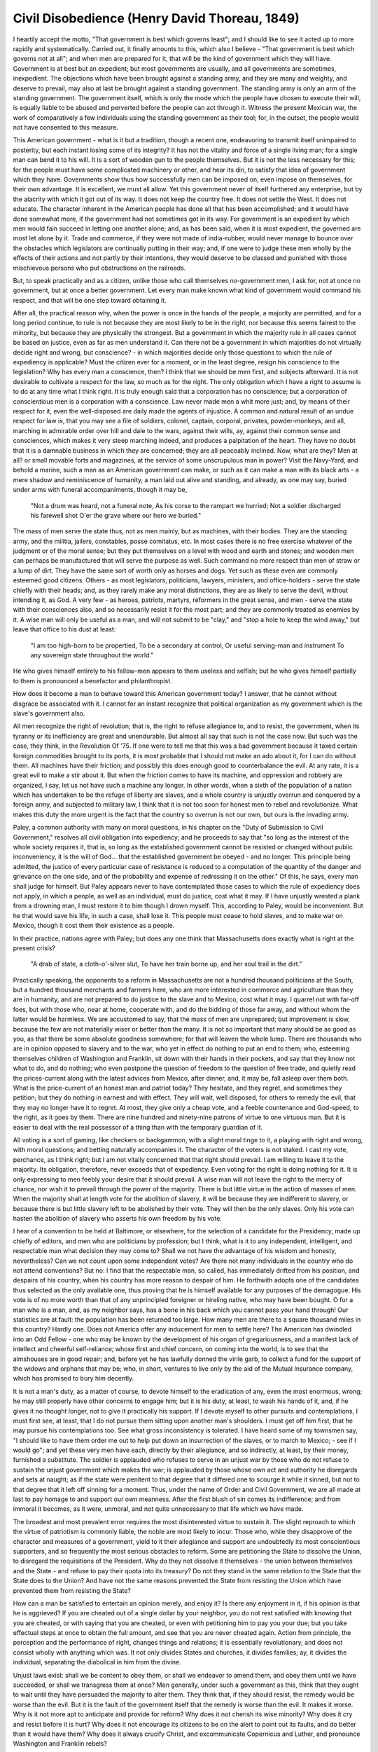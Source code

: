 ==============================================
Civil Disobedience (Henry David Thoreau, 1849)
==============================================


I heartily accept the motto, "That government is best which governs least"; and I should like to see it acted up to more rapidly and systematically. Carried out, it finally amounts to this, which also I believe - "That government is best which governs not at all"; and when men are prepared for it, that will be the kind of government which they will have. Government is at best but an expedient; but most governments are usually, and all governments are sometimes, inexpedient. The objections which have been brought against a standing army, and they are many and weighty, and deserve to prevail, may also at last be brought against a standing government. The standing army is only an arm of the standing government. The government itself, which is only the mode which the people have chosen to execute their will, is equally liable to be abused and perverted before the people can act through it. Witness the present Mexican war, the work of comparatively a few individuals using the standing government as their tool; for, in the outset, the people would not have consented to this measure.

This American government - what is it but a tradition, though a recent one, endeavoring to transmit itself unimpaired to posterity, but each instant losing some of its integrity? It has not the vitality and force of a single living man; for a single man can bend it to his will. It is a sort of wooden gun to the people themselves. But it is not the less necessary for this; for the people must have some complicated machinery or other, and hear its din, to satisfy that idea of government which they have. Governments show thus how successfully men can be imposed on, even impose on themselves, for their own advantage. It is excellent, we must all allow. Yet this government never of itself furthered any enterprise, but by the alacrity with which it got out of its way. It does not keep the country free. It does not settle the West. It does not educate. The character inherent in the American people has done all that has been accomplished; and it would have done somewhat more, if the government had not sometimes got in its way. For government is an expedient by which men would fain succeed in letting one another alone; and, as has been said, when it is most expedient, the governed are most let alone by it. Trade and commerce, if they were not made of india-rubber, would never manage to bounce over the obstacles which legislators are continually putting in their way; and, if one were to judge these men wholly by the effects of their actions and not partly by their intentions, they would deserve to be classed and punished with those mischievous persons who put obstructions on the railroads.

But, to speak practically and as a citizen, unlike those who call themselves no-government men, I ask for, not at once no government, but at once a better government. Let every man make known what kind of government would command his respect, and that will be one step toward obtaining it.

After all, the practical reason why, when the power is once in the hands of the people, a majority are permitted, and for a long period continue, to rule is not because they are most likely to be in the right, nor because this seems fairest to the minority, but because they are physically the strongest. But a government in which the majority rule in all cases cannot be based on justice, even as far as men understand it. Can there not be a government in which majorities do not virtually decide right and wrong, but conscience? - in which majorities decide only those questions to which the rule of expediency is applicable? Must the citizen ever for a moment, or in the least degree, resign his conscience to the legislation? Why has every man a conscience, then? I think that we should be men first, and subjects afterward. It is not desirable to cultivate a respect for the law, so much as for the right. The only obligation which I have a right to assume is to do at any time what I think right. It is truly enough said that a corporation has no conscience; but a corporation of conscientious men is a corporation with a conscience. Law never made men a whit more just; and, by means of their respect for it, even the well-disposed are daily made the agents of injustice. A common and natural result of an undue respect for law is, that you may see a file of soldiers, colonel, captain, corporal, privates, powder-monkeys, and all, marching in admirable order over hill and dale to the wars, against their wills, ay, against their common sense and consciences, which makes it very steep marching indeed, and produces a palpitation of the heart. They have no doubt that it is a damnable business in which they are concerned; they are all peaceably inclined. Now, what are they? Men at all? or small movable forts and magazines, at the service of some unscrupulous man in power? Visit the Navy-Yard, and behold a marine, such a man as an American government can make, or such as it can make a man with its black arts - a mere shadow and reminiscence of humanity, a man laid out alive and standing, and already, as one may say, buried under arms with funeral accompaniments, though it may be,

    "Not a drum was heard, not a funeral note,
    As his corse to the rampart we hurried;
    Not a soldier discharged his farewell shot
    O'er the grave where our hero we buried."

The mass of men serve the state thus, not as men mainly, but as machines, with their bodies. They are the standing army, and the militia, jailers, constables, posse comitatus, etc. In most cases there is no free exercise whatever of the judgment or of the moral sense; but they put themselves on a level with wood and earth and stones; and wooden men can perhaps be manufactured that will serve the purpose as well. Such command no more respect than men of straw or a lump of dirt. They have the same sort of worth only as horses and dogs. Yet such as these even are commonly esteemed good citizens. Others - as most legislators, politicians, lawyers, ministers, and office-holders - serve the state chiefly with their heads; and, as they rarely make any moral distinctions, they are as likely to serve the devil, without intending it, as God. A very few - as heroes, patriots, martyrs, reformers in the great sense, and men - serve the state with their consciences also, and so necessarily resist it for the most part; and they are commonly treated as enemies by it. A wise man will only be useful as a man, and will not submit to be "clay," and "stop a hole to keep the wind away," but leave that office to his dust at least:

    "I am too high-born to be propertied,
    To be a secondary at control,
    Or useful serving-man and instrument
    To any sovereign state throughout the world."

He who gives himself entirely to his fellow-men appears to them useless and selfish; but he who gives himself partially to them is pronounced a benefactor and philanthropist.

How does it become a man to behave toward this American government today? I answer, that he cannot without disgrace be associated with it. I cannot for an instant recognize that political organization as my government which is the slave's government also.

All men recognize the right of revolution; that is, the right to refuse allegiance to, and to resist, the government, when its tyranny or its inefficiency are great and unendurable. But almost all say that such is not the case now. But such was the case, they think, in the Revolution Of '75. If one were to tell me that this was a bad government because it taxed certain foreign commodities brought to its ports, it is most probable that I should not make an ado about it, for I can do without them. All machines have their friction; and possibly this does enough good to counterbalance the evil. At any rate, it is a great evil to make a stir about it. But when the friction comes to have its machine, and oppression and robbery are organized, I say, let us not have such a machine any longer. In other words, when a sixth of the population of a nation which has undertaken to be the refuge of liberty are slaves, and a whole country is unjustly overrun and conquered by a foreign army, and subjected to military law, I think that it is not too soon for honest men to rebel and revolutionize. What makes this duty the more urgent is the fact that the country so overrun is not our own, but ours is the invading army.

Paley, a common authority with many on moral questions, in his chapter on the "Duty of Submission to Civil Government," resolves all civil obligation into expediency; and he proceeds to say that "so long as the interest of the whole society requires it, that is, so long as the established government cannot be resisted or changed without public inconveniency, it is the will of God... that the established government be obeyed - and no longer. This principle being admitted, the justice of every particular case of resistance is reduced to a computation of the quantity of the danger and grievance on the one side, and of the probability and expense of redressing it on the other." Of this, he says, every man shall judge for himself. But Paley appears never to have contemplated those cases to which the rule of expediency does not apply, in which a people, as well as an individual, must do justice, cost what it may. If I have unjustly wrested a plank from a drowning man, I must restore it to him though I drown myself. This, according to Paley, would be inconvenient. But he that would save his life, in such a case, shall lose it. This people must cease to hold slaves, and to make war on Mexico, though it cost them their existence as a people.

In their practice, nations agree with Paley; but does any one think that Massachusetts does exactly what is right at the present crisis?

    "A drab of state, a cloth-o'-silver slut,
    To have her train borne up, and her soul trail in the dirt."

Practically speaking, the opponents to a reform in Massachusetts are not a hundred thousand politicians at the South, but a hundred thousand merchants and farmers here, who are more interested in commerce and agriculture than they are in humanity, and are not prepared to do justice to the slave and to Mexico, cost what it may. I quarrel not with far-off foes, but with those who, near at home, cooperate with, and do the bidding of those far away, and without whom the latter would be harmless. We are accustomed to say, that the mass of men are unprepared; but improvement is slow, because the few are not materially wiser or better than the many. It is not so important that many should be as good as you, as that there be some absolute goodness somewhere; for that will leaven the whole lump. There are thousands who are in opinion opposed to slavery and to the war, who yet in effect do nothing to put an end to them; who, esteeming themselves children of Washington and Franklin, sit down with their hands in their pockets, and say that they know not what to do, and do nothing; who even postpone the question of freedom to the question of free trade, and quietly read the prices-current along with the latest advices from Mexico, after dinner, and, it may be, fall asleep over them both. What is the price-current of an honest man and patriot today? They hesitate, and they regret, and sometimes they petition; but they do nothing in earnest and with effect. They will wait, well disposed, for others to remedy the evil, that they may no longer have it to regret. At most, they give only a cheap vote, and a feeble countenance and God-speed, to the right, as it goes by them. There are nine hundred and ninety-nine patrons of virtue to one virtuous man. But it is easier to deal with the real possessor of a thing than with the temporary guardian of it.

All voting is a sort of gaming, like checkers or backgammon, with a slight moral tinge to it, a playing with right and wrong, with moral questions; and betting naturally accompanies it. The character of the voters is not staked. I cast my vote, perchance, as I think right; but I am not vitally concerned that that right should prevail. I am willing to leave it to the majority. Its obligation, therefore, never exceeds that of expediency. Even voting for the right is doing nothing for it. It is only expressing to men feebly your desire that it should prevail. A wise man will not leave the right to the mercy of chance, nor wish it to prevail through the power of the majority. There is but little virtue in the action of masses of men. When the majority shall at length vote for the abolition of slavery, it will be because they are indifferent to slavery, or because there is but little slavery left to be abolished by their vote. They will then be the only slaves. Only his vote can hasten the abolition of slavery who asserts his own freedom by his vote.

I hear of a convention to be held at Baltimore, or elsewhere, for the selection of a candidate for the Presidency, made up chiefly of editors, and men who are politicians by profession; but I think, what is it to any independent, intelligent, and respectable man what decision they may come to? Shall we not have the advantage of his wisdom and honesty, nevertheless? Can we not count upon some independent votes? Are there not many individuals in the country who do not attend conventions? But no: I find that the respectable man, so called, has immediately drifted from his position, and despairs of his country, when his country has more reason to despair of him. He forthwith adopts one of the candidates thus selected as the only available one, thus proving that he is himself available for any purposes of the demagogue. His vote is of no more worth than that of any unprincipled foreigner or hireling native, who may have been bought. O for a man who is a man, and, as my neighbor says, has a bone in his back which you cannot pass your hand through! Our statistics are at fault: the population has been returned too large. How many men are there to a square thousand miles in this country? Hardly one. Does not America offer any inducement for men to settle here? The American has dwindled into an Odd Fellow - one who may be known by the development of his organ of gregariousness, and a manifest lack of intellect and cheerful self-reliance; whose first and chief concern, on coming into the world, is to see that the almshouses are in good repair; and, before yet he has lawfully donned the virile garb, to collect a fund for the support of the widows and orphans that may be; who, in short, ventures to live only by the aid of the Mutual Insurance company, which has promised to bury him decently.

It is not a man's duty, as a matter of course, to devote himself to the eradication of any, even the most enormous, wrong; he may still properly have other concerns to engage him; but it is his duty, at least, to wash his hands of it, and, if he gives it no thought longer, not to give it practically his support. If I devote myself to other pursuits and contemplations, I must first see, at least, that I do not pursue them sitting upon another man's shoulders. I must get off him first, that he may pursue his contemplations too. See what gross inconsistency is tolerated. I have heard some of my townsmen say, "I should like to have them order me out to help put down an insurrection of the slaves, or to march to Mexico; - see if I would go"; and yet these very men have each, directly by their allegiance, and so indirectly, at least, by their money, furnished a substitute. The soldier is applauded who refuses to serve in an unjust war by those who do not refuse to sustain the unjust government which makes the war; is applauded by those whose own act and authority he disregards and sets at naught; as if the state were penitent to that degree that it differed one to scourge it while it sinned, but not to that degree that it left off sinning for a moment. Thus, under the name of Order and Civil Government, we are all made at last to pay homage to and support our own meanness. After the first blush of sin comes its indifference; and from immoral it becomes, as it were, unmoral, and not quite unnecessary to that life which we have made.

The broadest and most prevalent error requires the most disinterested virtue to sustain it. The slight reproach to which the virtue of patriotism is commonly liable, the noble are most likely to incur. Those who, while they disapprove of the character and measures of a government, yield to it their allegiance and support are undoubtedly its most conscientious supporters, and so frequently the most serious obstacles to reform. Some are petitioning the State to dissolve the Union, to disregard the requisitions of the President. Why do they not dissolve it themselves - the union between themselves and the State - and refuse to pay their quota into its treasury? Do not they stand in the same relation to the State that the State does to the Union? And have not the same reasons prevented the State from resisting the Union which have prevented them from resisting the State?

How can a man be satisfied to entertain an opinion merely, and enjoy it? Is there any enjoyment in it, if his opinion is that he is aggrieved? If you are cheated out of a single dollar by your neighbor, you do not rest satisfied with knowing that you are cheated, or with saying that you are cheated, or even with petitioning him to pay you your due; but you take effectual steps at once to obtain the full amount, and see that you are never cheated again. Action from principle, the perception and the performance of right, changes things and relations; it is essentially revolutionary, and does not consist wholly with anything which was. It not only divides States and churches, it divides families; ay, it divides the individual, separating the diabolical in him from the divine.

Unjust laws exist: shall we be content to obey them, or shall we endeavor to amend them, and obey them until we have succeeded, or shall we transgress them at once? Men generally, under such a government as this, think that they ought to wait until they have persuaded the majority to alter them. They think that, if they should resist, the remedy would be worse than the evil. But it is the fault of the government itself that the remedy is worse than the evil. It makes it worse. Why is it not more apt to anticipate and provide for reform? Why does it not cherish its wise minority? Why does it cry and resist before it is hurt? Why does it not encourage its citizens to be on the alert to point out its faults, and do better than it would have them? Why does it always crucify Christ, and excommunicate Copernicus and Luther, and pronounce Washington and Franklin rebels?

One would think, that a deliberate and practical denial of its authority was the only offence never contemplated by government; else, why has it not assigned its definite, its suitable and proportionate, penalty? If a man who has no property refuses but once to earn nine shillings for the State, he is put in prison for a period unlimited by any law that I know, and determined only by the discretion of those who placed him there; but if he should steal ninety times nine shillings from the State, he is soon permitted to go at large again.

If the injustice is part of the necessary friction of the machine of government, let it go, let it go: perchance it will wear smooth - certainly the machine will wear out. If the injustice has a spring, or a pulley, or a rope, or a crank, exclusively for itself, then perhaps you may consider whether the remedy will not be worse than the evil; but if it is of such a nature that it requires you to be the agent of injustice to another, then, I say, break the law. Let your life be a counter-friction to stop the machine. What I have to do is to see, at any rate, that I do not lend myself to the wrong which I condemn.

As for adopting the ways which the State has provided for remedying the evil, I know not of such ways. They take too much time, and a man's life will be gone. I have other affairs to attend to. I came into this world, not chiefly to make this a good place to live in, but to live in it, be it good or bad. A man has not everything to do, but something; and because he cannot do everything, it is not necessary that he should do something wrong. It is not my business to be petitioning the Governor or the Legislature any more than it is theirs to petition me; and if they should not bear my petition, what should I do then? But in this case the State has provided no way: its very Constitution is the evil. This may seem to be harsh and stubborn and unconciliatory; but it is to treat with the utmost kindness and consideration the only spirit that can appreciate or deserves it. So is an change for the better, like birth and death, which convulse the body.

I do not hesitate to say, that those who call themselves Abolitionists should at once effectually withdraw their support, both in person and property, from the government of Massachusetts, and not wait till they constitute a majority of one, before they suffer the right to prevail through them. I think that it is enough if they have God on their side, without waiting for that other one. Moreover, any man more right than his neighbors constitutes a majority of one already.

I meet this American government, or its representative, the State government, directly, and face to face, once a year - no more - in the person of its tax-gatherer; this is the only mode in which a man situated as I am necessarily meets it; and it then says distinctly, Recognize me; and the simplest, the most effectual, and, in the present posture of affairs, the indispensablest mode of treating with it on this head, of expressing your little satisfaction with and love for it, is to deny it then. My civil neighbor, the tax-gatherer, is the very man I have to deal with - for it is, after all, with men and not with parchment that I quarrel - and he has voluntarily chosen to be an agent of the government. How shall he ever know well what he is and does as an officer of the government, or as a man, until he is obliged to consider whether he shall treat me, his neighbor, for whom he has respect, as a neighbor and well-disposed man, or as a maniac and disturber of the peace, and see if he can get over this obstruction to his neighborliness without a ruder and more impetuous thought or speech corresponding with his action. I know this well, that if one thousand, if one hundred, if ten men whom I could name - if ten honest men only - ay, if one HONEST man, in this State of Massachusetts, ceasing to hold slaves, were actually to withdraw from this copartnership, and be locked up in the county jail therefor, it would be the abolition of slavery in America. For it matters not how small the beginning may seem to be: what is once well done is done forever. But we love better to talk about it: that we say is our mission, Reform keeps many scores of newspapers in its service, but not one man. If my esteemed neighbor, the State's ambassador, who will devote his days to the settlement of the question of human rights in the Council Chamber, instead of being threatened with the prisons of Carolina, were to sit down the prisoner of Massachusetts, that State which is so anxious to foist the sin of slavery upon her sister - though at present she can discover only an act of inhospitality to be the ground of a quarrel with her - the Legislature would not wholly waive the subject the following winter.

Under a government which imprisons any unjustly, the true place for a just man is also a prison. The proper place today, the only place which Massachusetts has provided for her freer and less desponding spirits, is in her prisons, to be put out and locked out of the State by her own act, as they have already put themselves out by their principles. It is there that the fugitive slave, and the Mexican prisoner on parole, and the Indian come to plead the wrongs of his race should find them; on that separate, but more free and honorable, ground, where the State places those who are not with her, but against her - the only house in a slave State in which a free man can abide with honor. If any think that their influence would be lost there, and their voices no longer afflict the ear of the State, that they would not be as an enemy within its walls, they do not know by how much truth is stronger than error, nor how much more eloquently and effectively he can combat injustice who has experienced a little in his own person. Cast your whole vote, not a strip of paper merely, but your whole influence. A minority is powerless while it conforms to the majority; it is not even a minority then; but it is irresistible when it clogs by its whole weight. If the alternative is to keep all just men in prison, or give up war and slavery, the State will not hesitate which to choose. If a thousand men were not to pay their tax-bills this year, that would not be a violent and bloody measure, as it would be to pay them, and enable the State to commit violence and shed innocent blood. This is, in fact, the definition of a peaceable revolution, if any such is possible. If the tax-gatherer, or any other public officer, asks me, as one has done, "But what shall I do?" my answer is, "If you really wish to do anything, resign your office." When the subject has refused allegiance, and the officer has resigned his office, then the revolution is accomplished. But even suppose blood should flow. Is there not a sort of blood shed when the conscience is wounded? Through this wound a man's real manhood and immortality flow out, and he bleeds to an everlasting death. I see this blood flowing now.

I have contemplated the imprisonment of the offender, rather than the seizure of his goods - though both will serve the same purpose - because they who assert the purest right, and consequently are most dangerous to a corrupt State, commonly have not spent much time in accumulating property. To such the State renders comparatively small service, and a slight tax is wont to appear exorbitant, particularly if they are obliged to earn it by special labor with their hands. If there were one who lived wholly without the use of money, the State itself would hesitate to demand it of him. But the rich man - not to make any invidious comparison - is always sold to the institution which makes him rich. Absolutely speaking, the more money, the less virtue; for money comes between a man and his objects, and obtains them for him; and it was certainly no great virtue to obtain it. It puts to rest many questions which he would otherwise be taxed to answer; while the only new question which it puts is the hard but superfluous one, how to spend it. Thus his moral ground is taken from under his feet. The opportunities of living are diminished in proportion as what are called the "means" are increased. The best thing a man can do for his culture when he is rich is to endeavor to carry out those schemes which he entertained when he was poor. Christ answered the Herodians according to their condition. "Show me the tribute-money," said he; - and one took a penny out of his pocket; - if you use money which has the image of Caesar on it, and which he has made current and valuable, that is, if you are men of the State, and gladly enjoy the advantages of Caesar's government, then pay him back some of his own when he demands it. "Render therefore to Caesar that which is Caesar's, and to God those things which are God's" - leaving them no wiser than before as to which was which; for they did not wish to know.

When I converse with the freest of my neighbors, I perceive that, whatever they may say about the magnitude and seriousness of the question, and their regard for the public tranquillity, the long and the short of the matter is, that they cannot spare the protection of the existing government, and they dread the consequences to their property and families of disobedience to it. For my own part, I should not like to think that I ever rely on the protection of the State. But, if I deny the authority of the State when it presents its tax-bill, it will soon take and waste all my property, and so harass me and my children without end. This is hard. This makes it impossible for a man to live honestly, and at the same time comfortably, in outward respects. It will not be worth the while to accumulate property; that would be sure to go again. You must hire or squat somewhere, and raise but a small crop, and eat that soon. You must live within yourself, and depend upon yourself always tucked up and ready for a start, and not have many affairs. A man may grow rich in Turkey even, if he will be in all respects a good subject of the Turkish government. Confucius said: "If a state is governed by the principles of reason, poverty and misery are subjects of shame; if a state is not governed by the principles of reason, riches and honors are the subjects of shame." No: until I want the protection of Massachusetts to be extended to me in some distant Southern port, where my liberty is endangered, or until I am bent solely on building up an estate at home by peaceful enterprise, I can afford to refuse allegiance to Massachusetts, and her right to my property and life. It costs me less in every sense to incur the penalty of disobedience to the State than it would to obey. I should feel as if I were worth less in that case.

Some years ago, the State met me in behalf of the Church, and commanded me to pay a certain sum toward the support of a clergyman whose preaching my father attended, but never I myself. "Pay," it said, "or be locked up in the jail." I declined to pay. But, unfortunately, another man saw fit to pay it. I did not see why the schoolmaster should be taxed to support the priest, and not the priest the schoolmaster; for I was not the State's schoolmaster, but I supported myself by voluntary subscription. I did not see why the lyceum should not present its tax-bill, and have the State to back its demand, as well as the Church. However, at the request of the selectmen, I condescended to make some such statement as this in writing: - "Know all men by these presents, that I, Henry Thoreau, do not wish to be regarded as a member of any incorporated society which I have not joined." This I gave to the town clerk; and he has it. The State, having thus learned that I did not wish to be regarded as a member of that church, has never made a like demand on me since; though it said that it must adhere to its original presumption that time. If I had known how to name them, I should then have signed off in detail from all the societies which I never signed on to; but I did not know where to find a complete list.

I have paid no poll-tax for six years. I was put into a jail once on this account, for one night; and, as I stood considering the walls of solid stone, two or three feet thick, the door of wood and iron, a foot thick, and the iron grating which strained the light, I could not help being struck with the foolishness of that institution which treated me as if I were mere flesh and blood and bones, to be locked up. I wondered that it should have concluded at length that this was the best use it could put me to, and had never thought to avail itself of my services in some way. I saw that, if there was a wall of stone between me and my townsmen, there was a still more difficult one to climb or break through before they could get to be as free as I was. I did not for a moment feel confined, and the walls seemed a great waste of stone and mortar. I felt as if I alone of all my townsmen had paid my tax. They plainly did not know how to treat me, but behaved like persons who are underbred. In every threat and in every compliment there was a blunder; for they thought that my chief desire was to stand the other side of that stone wall. I could not but smile to see how industriously they locked the door on my meditations, which followed them out again without let or hindrance, and they were really all that was dangerous. As they could not reach me, they had resolved to punish my body; just as boys, if they cannot come at some person against whom they have a spite, will abuse his dog. I saw that the State was half-witted, that it was timid as a lone woman with her silver spoons, and that it did not know its friends from its foes, and I lost all my remaining respect for it, and pitied it.

Thus the State never intentionally confronts a man's sense, intellectual or moral, but only his body, his senses. It is not armed with superior wit or honesty, but with superior physical strength. I was not born to be forced. I will breathe after my own fashion. Let us see who is the strongest. What force has a multitude? They only can force me who obey a higher law than I. They force me to become like themselves. I do not hear of men being forced to have this way or that by masses of men. What sort of life were that to live? When I meet a government which says to me, "Your money or your life," why should I be in haste to give it my money? It may be in a great strait, and not know what to do: I cannot help that. It must help itself; do as I do. It is not worth the while to snivel about it. I am not responsible for the successful working of the machinery of society. I am not the son of the engineer. I perceive that, when an acorn and a chestnut fall side by side, the one does not remain inert to make way for the other, but both obey their own laws, and spring and grow and flourish as best they can, till one, perchance, overshadows and destroys the other. If a plant cannot live according to its nature, it dies; and so a man.

The night in prison was novel and interesting enough. The prisoners in their shirt-sleeves were enjoying a chat and the evening air in the doorway, when I entered. But the jailer said, "Come, boys, it is time to lock up"; and so they dispersed, and I heard the sound of their steps returning into the hollow apartments. My room-mate was introduced to me by the jailer as "a first-rate fellow and a clever man." When the door was locked, he showed me where to hang my hat, and how he managed matters there. The rooms were whitewashed once a month; and this one, at least, was the whitest, most simply furnished, and probably the neatest apartment in the town. He naturally wanted to know where I came from, and what brought me there; and, when I had told him, I asked him in my turn how he came there, presuming him to be an honest man, of course; and, as the world goes, I believe he was. "Why," said he, "they accuse me of burning a barn; but I never did it." As near as I could discover, he had probably gone to bed in a barn when drunk, and smoked his pipe there; and so a barn was burnt. He had the reputation of being a clever man, had been there some three months waiting for his trial to come on, and would have to wait as much longer; but he was quite domesticated and contented, since he got his board for nothing, and thought that he was well treated.

He occupied one window, and I the other; and I saw that if one stayed there long, his principal business would be to look out the window. I had soon read all the tracts that were left there, and examined where former prisoners had broken out, and where a grate had been sawed off, and heard the history of the various occupants of that room; for I found that even here there was a history and a gossip which never circulated beyond the walls of the jail. Probably this is the only house in the town where verses are composed, which are afterward printed in a circular form, but not published. I was shown quite a long list of verses which were composed by some young men who had been detected in an attempt to escape, who avenged themselves by singing them.

I pumped my fellow-prisoner as dry as I could, for fear I should never see him again; but at length he showed me which was my bed, and left me to blow out the lamp.

It was like travelling into a far country, such as I had never expected to behold, to lie there for one night. It seemed to me that I never had heard the town clock strike before, nor the evening sounds of the village; for we slept with the windows open, which were inside the grating. It was to see my native village in the light of the Middle Ages, and our Concord was turned into a Rhine stream, and visions of knights and castles passed before me. They were the voices of old burghers that I heard in the streets. I was an involuntary spectator and auditor of whatever was done and said in the kitchen of the adjacent village inn - a wholly new and rare experience to me. It was a closer view of my native town. I was fairly inside of it. I never had seen its institutions before. This is one of its peculiar institutions; for it is a shire town. I began to comprehend what its inhabitants were about.

In the morning, our breakfasts were put through the hole in the door, in small oblong-square tin pans, made to fit, and holding a pint of chocolate, with brown bread, and an iron spoon. When they called for the vessels again, I was green enough to return what bread I had left; but my comrade seized it, and said that I should lay that up for lunch or dinner. Soon after he was let out to work at haying in a neighboring field, whither he went every day, and would not be back till noon; so he bade me good-day, saying that he doubted if he should see me again.

When I came out of prison - for some one interfered, and paid that tax - I did not perceive that great changes had taken place on the common, such as he observed who went in a youth and emerged a tottering and gray-headed man; and yet a change had to my eyes come over the scene - the town, and State, and country - greater than any that mere time could effect. I saw yet more distinctly the State in which I lived. I saw to what extent the people among whom I lived could be trusted as good neighbors and friends; that their friendship was for summer weather only; that they did not greatly propose to do right; that they were a distinct race from me by their prejudices and superstitions, as the Chinamen and Malays are; that in their sacrifices to humanity they ran no risks, not even to their property; that after all they were not so noble but they treated the thief as he had treated them, and hoped, by a certain outward observance and a few prayers, and by walking in a particular straight though useless path from time to time, to save their souls. This may be to judge my neighbors harshly; for I believe that many of them are not aware that they have such an institution as the jail in their village.

It was formerly the custom in our village, when a poor debtor came out of jail, for his acquaintances to salute him, looking through their fingers, which were crossed to represent the grating of a jail window, "How do ye do?" My neighbors did not thus salute me, but first looked at me, and then at one another, as if I had returned from a long journey. I was put into jail as I was going to the shoemaker's to get a shoe which was mended. When I was let out the next morning, I proceeded to finish my errand, and, having put on my mended shoe, joined a huckleberry party, who were impatient to put themselves under my conduct; and in half an hour - for the horse was soon tackled - was in the midst of a huckleberry field, on one of our highest hills, two miles off, and then the State was nowhere to be seen.

This is the whole history of "My Prisons."

I have never declined paying the highway tax, because I am as desirous of being a good neighbor as I am of being a bad subject; and as for supporting schools, I am doing my part to educate my fellow-countrymen now. It is for no particular item in the tax-bill that I refuse to pay it. I simply wish to refuse allegiance to the State, to withdraw and stand aloof from it effectually. I do not care to trace the course of my dollar, if I could, till it buys a man or a musket to shoot one with - the dollar is innocent - but I am concerned to trace the effects of my allegiance. In fact, I quietly declare war with the State, after my fashion, though I will still make what use and get what advantage of her I can, as is usual in such cases.

If others pay the tax which is demanded of me, from a sympathy with the State, they do but what they have already done in their own case, or rather they abet injustice to a greater extent than the State requires. If they pay the tax from a mistaken interest in the individual taxed, to save his property, or prevent his going to jail, it is because they have not considered wisely how far they let their private feelings interfere with the public good.

This, then, is my position at present. But one cannot be too much on his guard in such a case, lest his action be biased by obstinacy or an undue regard for the opinions of men. Let him see that he does only what belongs to himself and to the hour.

I think sometimes, Why, this people mean well, they are only ignorant; they would do better if they knew how: why give your neighbors this pain to treat you as they are not inclined to? But I think again, This is no reason why I should do as they do, or permit others to suffer much greater pain of a different kind. Again, I sometimes say to myself, When many millions of men, without heat, without ill will, without personal feeling of any kind, demand of you a few shillings only, without the possibility, such is their constitution, of retracting or altering their present demand, and without the possibility, on your side, of appeal to any other millions, why expose yourself to this overwhelming brute force? You do not resist cold and hunger, the winds and the waves, thus obstinately; you quietly submit to a thousand similar necessities. You do not put your head into the fire. But just in proportion as I regard this as not wholly a brute force, but partly a human force, and consider that I have relations to those millions as to so many millions of men, and not of mere brute or inanimate things, I see that appeal is possible, first and instantaneously, from them to the Maker of them, and, secondly, from them to themselves. But if I put my head deliberately into the fire, there is no appeal to fire or to the Maker of fire, and I have only myself to blame. If I could convince myself that I have any right to be satisfied with men as they are, and to treat them accordingly, and not according, in some respects, to my requisitions and expectations of what they and I ought to be, then, like a good Mussulman and fatalist, I should endeavor to be satisfied with things as they are, and say it is the will of God. And, above all, there is this difference between resisting this and a purely brute or natural force, that I can resist this with some effect; but I cannot expect, like Orpheus, to change the nature of the rocks and trees and beasts.

I do not wish to quarrel with any man or nation. I do not wish to split hairs, to make fine distinctions, or set myself up as better than my neighbors. I seek rather, I may say, even an excuse for conforming to the laws of the land. I am but too ready to conform to them. Indeed, I have reason to suspect myself on this head; and each year, as the tax-gatherer comes round, I find myself disposed to review the acts and position of the general and State governments, and the spirit of the people, to discover a pretext for conformity.

    "We must affect our country as our parents,
    And if at any time we alienate
    Our love or industry from doing it honor,
    We must respect effects and teach the soul
    Matter of conscience and religion,
    And not desire of rule or benefit."

I believe that the State will soon be able to take all my work of this sort out of my hands, and then I shall be no better a patriot than my fellow-countrymen. Seen from a lower point of view, the Constitution, with all its faults, is very good; the law and the courts are very respectable; even this State and this American government are, in many respects, very admirable, and rare things, to be thankful for, such as a great many have described them; but seen from a point of view a little higher, they are what I have described them; seen from a higher still, and the highest, who shall say what they are, or that they are worth looking at or thinking of at all?

However, the government does not concern me much, and I shall bestow the fewest possible thoughts on it. It is not many moments that I live under a government, even in this world. If a man is thought-free, fancy-free, imagination-free, that which is not never for a long time appearing to be to him, unwise rulers or reformers cannot fatally interrupt him.

I know that most men think differently from myself; but those whose lives are by profession devoted to the study of these or kindred subjects content me as little as any. Statesmen and legislators, standing so completely within the institution, never distinctly and nakedly behold it. They speak of moving society, but have no resting-place without it. They may be men of a certain experience and discrimination, and have no doubt invented ingenious and even useful systems, for which we sincerely thank them; but all their wit and usefulness lie within certain not very wide limits. They are wont to forget that the world is not governed by policy and expediency. Webster never goes behind government, and so cannot speak with authority about it. His words are wisdom to those legislators who contemplate no essential reform in the existing government; but for thinkers, and those who legislate for all time, he never once glances at the subject. I know of those whose serene and wise speculations on this theme would soon reveal the limits of his mind's range and hospitality. Yet, compared with the cheap professions of most reformers, and the still cheaper wisdom and eloquence of politicians in general, his are almost the only sensible and valuable words, and we thank Heaven for him. Comparatively, he is always strong, original, and, above all, practical. Still, his quality is not wisdom, but prudence. The lawyer's truth is not Truth, but consistency or a consistent expediency. Truth is always in harmony with herself, and is not concerned chiefly to reveal the justice that may consist with wrong-doing. He well deserves to be called, as he has been called, the Defender of the Constitution. There are really no blows to be given by him but defensive ones. He is not a leader, but a follower. His leaders are the men of '87 - "I have never made an effort," he says, "and never propose to make an effort; I have never countenanced an effort, and never mean to countenance an effort, to disturb the arrangement as originally made, by which the various States came into the Union." Still thinking of the sanction which the Constitution gives to slavery, he says, "Because it was a part of the original compact - let it stand." Notwithstanding his special acuteness and ability, he is unable to take a fact out of its merely political relations, and behold it as it lies absolutely to be disposed of by the intellect - what, for instance, it behooves a man to do here in America today with regard to slavery - but ventures, or is driven, to make some such desperate answer as the following, while professing to speak absolutely, and as a private man - from which what new and singular code of social duties might be inferred? "The manner," says he, "in which the governments of those States where slavery exists are to regulate it is for their own consideration, under their responsibility to their constituents, to the general laws of propriety, humanity, and justice, and to God. Associations formed elsewhere, springing from a feeling of humanity, or any other cause, have nothing whatever to do with it. They have never received any encouragement from me, and they never will."

They who know of no purer sources of truth, who have traced up its stream no higher, stand, and wisely stand, by the Bible and the Constitution, and drink at it there with reverence and humility; but they who behold where it comes trickling into this lake or that pool, gird up their loins once more, and continue their pilgrimage toward its fountain-head.

No man with a genius for legislation has appeared in America. They are rare in the history of the world. There are orators, politicians, and eloquent men, by the thousand; but the speaker has not yet opened his mouth to speak who is capable of settling the much-vexed questions of the day. We love eloquence for its own sake, and not for any truth which it may utter, or any heroism it may inspire. Our legislators have not yet learned the comparative value of free trade and of freedom, of union, and of rectitude, to a nation. They have no genius or talent for comparatively humble questions of taxation and finance, commerce and manufactures and agriculture. If we were left solely to the wordy wit of legislators in Congress for our guidance, uncorrected by the seasonable experience and the effectual complaints of the people, America would not long retain her rank among the nations. For eighteen hundred years, though perchance I have no right to say it, the New Testament has been written; yet where is the legislator who has wisdom and practical talent enough to avail himself of the light which it sheds on the science of legislation?

The authority of government, even such as I am willing to submit to - for I will cheerfully obey those who know and can do better than I, and in many things even those who neither know nor can do so well - is still an impure one: to be strictly just, it must have the sanction and consent of the governed. It can have no pure right over my person and property but what I concede to it. The progress from an absolute to a limited monarchy, from a limited monarchy to a democracy, is a progress toward a true respect for the individual. Even the Chinese philosopher was wise enough to regard the individual as the basis of the empire. Is a democracy, such as we know it, the last improvement possible in government? Is it not possible to take a step further towards recognizing and organizing the rights of man? There will never be a really free and enlightened State until the State comes to recognize the individual as a higher and independent power, from which all its own power and authority are derived, and treats him accordingly. I please myself with imagining a State at least which can afford to be just to all men, and to treat the individual with respect as a neighbor; which even would not think it inconsistent with its own repose if a few were to live aloof from it, not meddling with it, nor embraced by it, who fulfilled all the duties of neighbors and fellow-men. A State which bore this kind of fruit, and suffered it to drop off as fast as it ripened, would prepare the way for a still more perfect and glorious State, which also I have imagined, but not yet anywhere seen.

The End

Note: Henry David Thoreau (1817-62), American writer and naturalist. 1846, one year after he had moved into his famous cabin on Ralph Waldo Emerson's land at Walden Pond, Massachusetts, Thoreau refused to pay his tax, as a protest against slavery in America. He went to jail (although his aunt payed the tax for him, so he was released the next morning). Thoreau then wrote "Resistance to Civil Government," which was published 1849 and later became known as "Civil Disobedience." /KET 